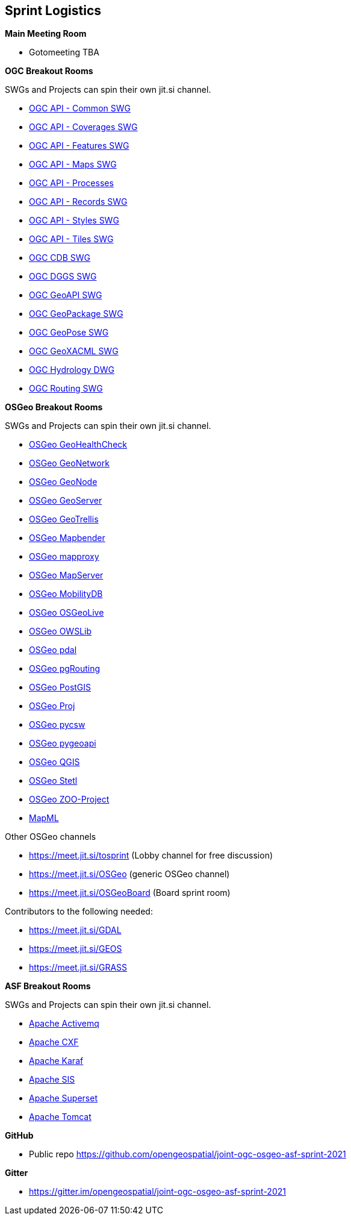 == Sprint Logistics

*Main Meeting Room*

** Gotomeeting TBA

*OGC Breakout Rooms*

SWGs and Projects can spin their own jit.si channel.

* https://github.com/ghobona/joint-ogc-osgeo-asf-sprint-2021/blob/master/group/OGCAPICommonSWG.adoc[OGC API - Common SWG]
* https://github.com/ghobona/joint-ogc-osgeo-asf-sprint-2021/blob/master/group/OGCAPICoveragesSWG.adoc[OGC API - Coverages SWG]
* https://github.com/ghobona/joint-ogc-osgeo-asf-sprint-2021/blob/master/group/OGCAPIFeaturesSWG.adoc[OGC API - Features SWG]
* https://github.com/ghobona/joint-ogc-osgeo-asf-sprint-2021/blob/master/group/OGCAPIMapsSWG.adoc[OGC API - Maps SWG]
* https://github.com/ghobona/joint-ogc-osgeo-asf-sprint-2021/blob/master/group/OGCAPIProcesses.adoc[OGC API - Processes]
* https://github.com/ghobona/joint-ogc-osgeo-asf-sprint-2021/blob/master/group/OGCAPIRecordsSWG.adoc[OGC API - Records SWG]
* https://github.com/ghobona/joint-ogc-osgeo-asf-sprint-2021/blob/master/group/OGCAPIStylesSWG.adoc[OGC API - Styles SWG]
* https://github.com/ghobona/joint-ogc-osgeo-asf-sprint-2021/blob/master/group/OGCAPITilesSWG.adoc[OGC API - Tiles SWG]
* https://github.com/ghobona/joint-ogc-osgeo-asf-sprint-2021/blob/master/group/OGCCDBSWG.adoc[OGC CDB SWG]
* https://github.com/ghobona/joint-ogc-osgeo-asf-sprint-2021/blob/master/group/OGCDGGSSWG.adoc[OGC DGGS SWG]
* https://github.com/ghobona/joint-ogc-osgeo-asf-sprint-2021/blob/master/group/OGCGeoAPISWG.adoc[OGC GeoAPI SWG]
* https://github.com/ghobona/joint-ogc-osgeo-asf-sprint-2021/blob/master/group/OGCGeoPackageSWG.adoc[OGC GeoPackage SWG]
* https://github.com/ghobona/joint-ogc-osgeo-asf-sprint-2021/blob/master/group/OGCGeoPoseSWG.adoc[OGC GeoPose SWG]
* https://github.com/ghobona/joint-ogc-osgeo-asf-sprint-2021/blob/master/group/OGCGeoXACMLSWG.adoc[OGC GeoXACML SWG]
* https://github.com/ghobona/joint-ogc-osgeo-asf-sprint-2021/blob/master/group/OGCHydrologyDWG.adoc[OGC Hydrology DWG]
* https://github.com/ghobona/joint-ogc-osgeo-asf-sprint-2021/blob/master/group/OGCRoutingSWG.adoc[OGC Routing SWG]

*OSGeo Breakout Rooms*

SWGs and Projects can spin their own jit.si channel.

* https://github.com/ghobona/joint-ogc-osgeo-asf-sprint-2021/blob/master/group/OSGeoGeoHealthCheck.adoc[OSGeo GeoHealthCheck]
* https://github.com/ghobona/joint-ogc-osgeo-asf-sprint-2021/blob/master/group/OSGeoGeoNetwork.adoc[OSGeo GeoNetwork]
* https://github.com/ghobona/joint-ogc-osgeo-asf-sprint-2021/blob/master/group/OSGeoGeoNode.adoc[OSGeo GeoNode]
* https://github.com/ghobona/joint-ogc-osgeo-asf-sprint-2021/blob/master/group/OSGeoGeoServer.adoc[OSGeo GeoServer]
* https://github.com/ghobona/joint-ogc-osgeo-asf-sprint-2021/blob/master/group/OSGeoGeoTrellis.adoc[OSGeo GeoTrellis]
* https://github.com/ghobona/joint-ogc-osgeo-asf-sprint-2021/blob/master/group/OSGeoMapbender.adoc[OSGeo Mapbender]
* https://github.com/ghobona/joint-ogc-osgeo-asf-sprint-2021/blob/master/group/OSGeomapproxy.adoc[OSGeo mapproxy]
* https://github.com/ghobona/joint-ogc-osgeo-asf-sprint-2021/blob/master/group/OSGeoMapServer.adoc[OSGeo MapServer]
* https://github.com/ghobona/joint-ogc-osgeo-asf-sprint-2021/blob/master/group/OSGeoMobilityDB.adoc[OSGeo MobilityDB]
* https://github.com/ghobona/joint-ogc-osgeo-asf-sprint-2021/blob/master/group/OSGeoOSGeoLive.adoc[OSGeo OSGeoLive]
* https://github.com/ghobona/joint-ogc-osgeo-asf-sprint-2021/blob/master/group/OSGeoOWSLib.adoc[OSGeo OWSLib]
* https://github.com/ghobona/joint-ogc-osgeo-asf-sprint-2021/blob/master/group/OSGeopdal.adoc[OSGeo pdal]
* https://github.com/ghobona/joint-ogc-osgeo-asf-sprint-2021/blob/master/group/OSGeopgRouting.adoc[OSGeo pgRouting]
* https://github.com/ghobona/joint-ogc-osgeo-asf-sprint-2021/blob/master/group/OSGeoPostGIS.adoc[OSGeo PostGIS]
* https://github.com/ghobona/joint-ogc-osgeo-asf-sprint-2021/blob/master/group/OSGeoProj.adoc[OSGeo Proj]
* https://github.com/ghobona/joint-ogc-osgeo-asf-sprint-2021/blob/master/group/OSGeopycsw.adoc[OSGeo pycsw]
* https://github.com/ghobona/joint-ogc-osgeo-asf-sprint-2021/blob/master/group/OSGeopygeoapi.adoc[OSGeo pygeoapi]
* https://github.com/ghobona/joint-ogc-osgeo-asf-sprint-2021/blob/master/group/OSGeoQGIS.adoc[OSGeo QGIS]
* https://github.com/ghobona/joint-ogc-osgeo-asf-sprint-2021/blob/master/group/OSGeoStetl.adoc[OSGeo Stetl]
* https://github.com/ghobona/joint-ogc-osgeo-asf-sprint-2021/blob/master/group/OSGeoZOOProject.adoc[OSGeo ZOO-Project]
* https://github.com/ghobona/joint-ogc-osgeo-asf-sprint-2021/blob/master/group/MapML.adoc[MapML]

Other OSGeo channels

* https://meet.jit.si/tosprint (Lobby channel for free discussion)
* https://meet.jit.si/OSGeo (generic OSGeo channel)
* https://meet.jit.si/OSGeoBoard (Board sprint room)


Contributors to the following needed:

* https://meet.jit.si/GDAL
* https://meet.jit.si/GEOS
* https://meet.jit.si/GRASS

*ASF Breakout Rooms*

SWGs and Projects can spin their own jit.si channel.

* https://github.com/ghobona/joint-ogc-osgeo-asf-sprint-2021/blob/master/group/ApacheActivemq.adoc[Apache Activemq]
* https://github.com/ghobona/joint-ogc-osgeo-asf-sprint-2021/blob/master/group/ApacheCXF.adoc[Apache CXF]
* https://github.com/ghobona/joint-ogc-osgeo-asf-sprint-2021/blob/master/group/ApacheKaraf.adoc[Apache Karaf]
* https://github.com/ghobona/joint-ogc-osgeo-asf-sprint-2021/blob/master/group/ApacheSIS.adoc[Apache SIS]
* https://github.com/ghobona/joint-ogc-osgeo-asf-sprint-2021/blob/master/group/ApacheSuperset.adoc[Apache Superset]
* https://github.com/ghobona/joint-ogc-osgeo-asf-sprint-2021/blob/master/group/ApacheTomcat.adoc[Apache Tomcat]

*GitHub*

* Public repo https://github.com/opengeospatial/joint-ogc-osgeo-asf-sprint-2021

*Gitter*

* https://gitter.im/opengeospatial/joint-ogc-osgeo-asf-sprint-2021
